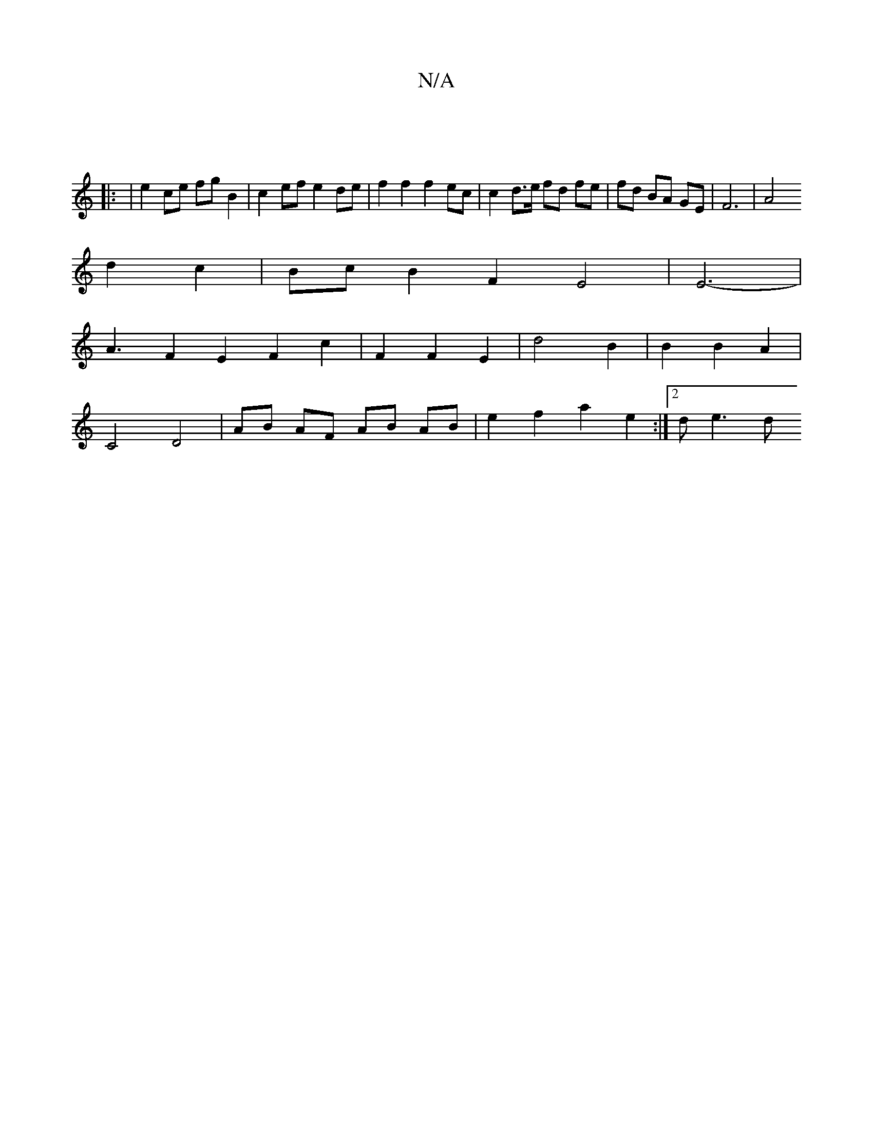 X:1
T:N/A
M:4/4
R:N/A
K:Cmajor
]
|: | e2 ce fg B2 | c2 ef e2 de | f2 f2 f2 ec | c2 d>e fd fe | fd BA GE | F6 | A4
d2 c2 | Bc B2 F2 E4 | E6-|
A3 F2 E2 F2 c2 | F2 F2 E2 | d4 B2 | B2 B2 A2 |
C4 D4 | AB AF AB AB | e2 f2 a2 e2 :|2 de3 d